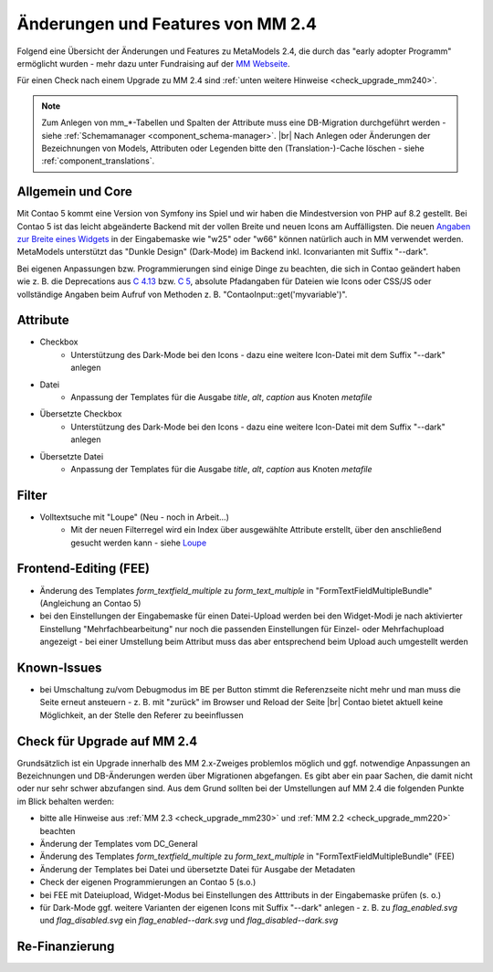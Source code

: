 .. _new_in_mm240:

Änderungen und Features von MM 2.4
==================================

Folgend eine Übersicht der Änderungen und Features zu MetaModels 2.4, die durch das
"early adopter Programm" ermöglicht wurden - mehr dazu unter Fundraising auf der
`MM Webseite <https://now.metamodel.me/de/unterstuetzer/fundraising#metamodels_2-4>`_.

Für einen Check nach einem Upgrade zu MM 2.4 sind :ref:`unten weitere Hinweise <check_upgrade_mm240>`.

.. note:: Zum Anlegen von mm_*-Tabellen und Spalten der Attribute muss eine DB-Migration durchgeführt werden -
   siehe :ref:`Schemamanager <component_schema-manager>`. |br|
   Nach Anlegen oder Änderungen der Bezeichnungen von Models, Attributen oder Legenden bitte den (Translation-)-Cache
   löschen - siehe :ref:`component_translations`.


Allgemein und Core
------------------

Mit Contao 5 kommt eine Version von Symfony ins Spiel und wir haben die Mindestversion von PHP auf 8.2 gestellt. Bei
Contao 5 ist das leicht abgeänderte Backend mit der vollen Breite und neuen Icons am Auffälligsten. Die neuen
`Angaben zur Breite eines Widgets <https://docs.contao.org/dev/reference/dca/palettes/#arranging-fields>`_ in der
Eingabemaske wie "w25" oder "w66" können natürlich auch in MM verwendet werden. MetaModels unterstützt das
"Dunkle Design" (Dark-Mode) im Backend inkl. Iconvarianten mit Suffix "--dark".

Bei eigenen Anpassungen bzw. Programmierungen sind einige Dinge zu beachten, die sich in Contao geändert haben wie
z. B. die Deprecations aus `C 4.13 <https://github.com/contao/contao/blob/4.13/DEPRECATED.md>`_
bzw. `C 5 <https://github.com/contao/contao/blob/5.x/DEPRECATED.md>`_, absolute Pfadangaben für Dateien wie Icons
oder CSS/JS oder vollständige Angaben beim Aufruf von Methoden z. B. "\Contao\Input::get('myvariable')".


Attribute
---------

* Checkbox
    * Unterstützung des Dark-Mode bei den Icons - dazu eine weitere Icon-Datei mit dem Suffix "--dark" anlegen
* Datei
    * Anpassung der Templates für die Ausgabe `title`, `alt`, `caption` aus Knoten `metafile`
* Übersetzte Checkbox
    * Unterstützung des Dark-Mode bei den Icons - dazu eine weitere Icon-Datei mit dem Suffix "--dark" anlegen
* Übersetzte Datei
    * Anpassung der Templates für die Ausgabe `title`, `alt`, `caption` aus Knoten `metafile`


Filter
------

* Volltextsuche mit "Loupe" (Neu - noch in Arbeit...)
    * Mit der neuen Filterregel wird ein Index über ausgewählte Attribute erstellt, über den anschließend gesucht
      werden kann - siehe `Loupe <https://github.com/loupe-php/loupe>`_


Frontend-Editing (FEE)
----------------------

* Änderung des Templates `form_textfield_multiple` zu `form_text_multiple` in "FormTextFieldMultipleBundle"
  (Angleichung an Contao 5)
* bei den Einstellungen der Eingabemaske für einen Datei-Upload werden bei den Widget-Modi je nach aktivierter
  Einstellung "Mehrfachbearbeitung" nur noch die passenden Einstellungen für Einzel- oder Mehrfachupload angezeigt - bei
  einer Umstellung beim Attribut muss das aber entsprechend beim Upload auch umgestellt werden


Known-Issues
------------

* bei Umschaltung zu/vom Debugmodus im BE per Button stimmt die Referenzseite nicht mehr und man muss die Seite
  erneut ansteuern - z. B. mit "zurück" im Browser und Reload der Seite |br|
  Contao bietet aktuell keine Möglichkeit, an der Stelle den Referer zu beeinflussen


.. _check_upgrade_mm240:
Check für Upgrade auf MM 2.4
----------------------------

Grundsätzlich ist ein Upgrade innerhalb des MM 2.x-Zweiges problemlos möglich und ggf. notwendige Anpassungen an
Bezeichnungen und DB-Änderungen werden über Migrationen abgefangen. Es gibt aber ein paar Sachen, die damit nicht
oder nur sehr schwer abzufangen sind. Aus dem Grund sollten bei der Umstellungen auf MM 2.4 die folgenden Punkte
im Blick behalten werden:

* bitte alle Hinweise aus :ref:`MM 2.3 <check_upgrade_mm230>` und :ref:`MM 2.2 <check_upgrade_mm220>` beachten
* Änderung der Templates vom DC_General
* Änderung des Templates `form_textfield_multiple` zu `form_text_multiple` in "FormTextFieldMultipleBundle" (FEE)
* Änderung der Templates bei Datei und übersetzte Datei für Ausgabe der Metadaten
* Check der eigenen Programmierungen an Contao 5 (s.o.)
* bei FEE mit Dateiupload, Widget-Modus bei Einstellungen des Atttributs in der Eingabemaske prüfen (s. o.)
* für Dark-Mode ggf. weitere Varianten der eigenen Icons mit Suffix "--dark" anlegen - z. B. zu
  `flag_enabled.svg` und `flag_disabled.svg` ein `flag_enabled--dark.svg` und `flag_disabled--dark.svg`


Re-Finanzierung
---------------
.. seealso:: Für eine Re-Finanzierung der umfangreichen Arbeiten, bittet das MM-Team um finanzielle
   Zuwendung. Als Richtgröße sollte der Umfang des zu realisierenden Projektes genommen werden
   und etwa 10% einkalkuliert werden - aufgrund der Erfahrung der letzten Zuwendungen, sind
   das Beträge zwischen 100€ und 500€ (Netto) - eine Rechnung inkl. MwSt wird natürlich immer
   ausgestellt. `Mehr... <https://now.metamodel.me/de/unterstuetzer/spenden>`_


.. |br| raw:: html

   <br />
